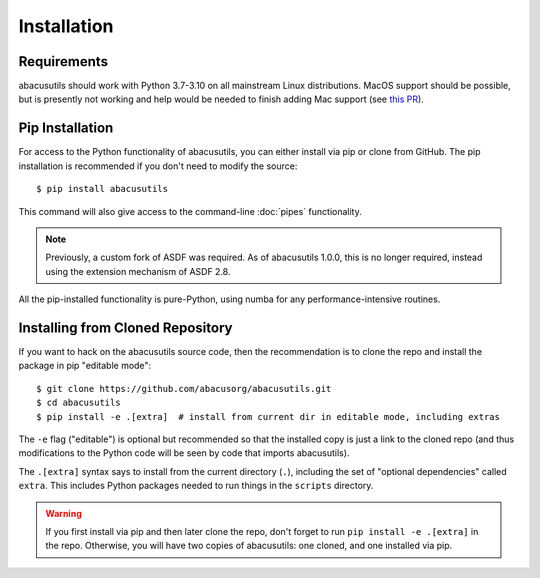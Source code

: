 Installation
============

.. highlight:: console

Requirements
------------
abacusutils should work with Python 3.7-3.10 on all mainstream Linux distributions.
MacOS support should be possible, but is presently not working and help would be
needed to finish adding Mac support (see
`this PR <https://github.com/abacusorg/abacusutils/pull/59>`_).

Pip Installation
----------------
For access to the Python functionality of abacusutils, you can either install via pip
or clone from GitHub.  The pip installation is recommended if you don't need to modify
the source:
::
    
    $ pip install abacusutils

This command will also give access to the command-line :doc:`pipes` functionality.

.. note::
    Previously, a custom fork of ASDF was required.  As of abacusutils 1.0.0,
    this is no longer required, instead using the extension mechanism of ASDF 2.8.

All the pip-installed functionality is pure-Python, using numba for any performance-intensive
routines.

Installing from Cloned Repository
---------------------------------
If you want to hack on the abacusutils source code, then the recommendation is to clone
the repo and install the package in pip "editable mode":

::
    
    $ git clone https://github.com/abacusorg/abacusutils.git
    $ cd abacusutils
    $ pip install -e .[extra]  # install from current dir in editable mode, including extras
    
The ``-e`` flag ("editable") is optional but recommended so that the installed copy is just a
link to the cloned repo (and thus modifications to the Python code will be seen by code that
imports abacusutils).

The ``.[extra]`` syntax says to install from the current directory (``.``), including the
set of "optional dependencies" called ``extra``.  This includes Python packages needed
to run things in the ``scripts`` directory.
    
.. warning::
    If you first install via pip and then later clone the repo, don't forget to
    run ``pip install -e .[extra]`` in the repo.  Otherwise, you will have two
    copies of abacusutils: one cloned, and one installed via pip.
